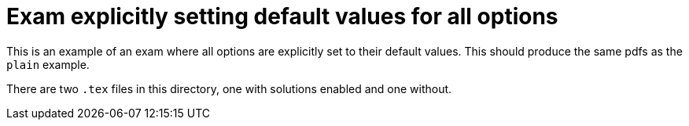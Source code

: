 # Exam explicitly setting default values for all options

This is an example of an exam where all options are explicitly set to their default values.
This should produce the same pdfs as the `plain` example.

There are two `.tex` files in this directory, one with solutions enabled and one without.
